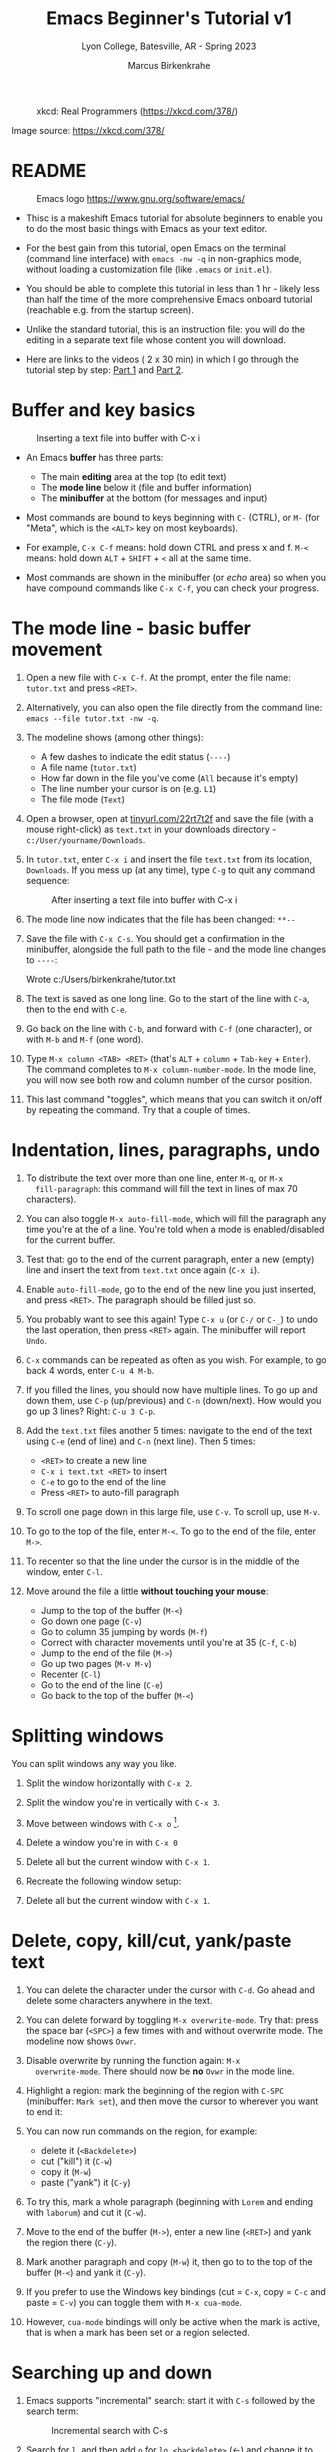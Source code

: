 #+TITLE: Emacs Beginner's Tutorial v1
#+AUTHOR: Marcus Birkenkrahe
#+SUBTITLE: Lyon College, Batesville, AR - Spring 2023
#+STARTUP:overview indent inlineimages
#+attr_latex: :width 400px
#+caption: xkcd: Real Programmers (https://xkcd.com/378/)
[[../img/real_programmers.png]]

Image source: https://xkcd.com/378/

* README
#+attr_latex: :width 400px
#+caption: Emacs logo https://www.gnu.org/software/emacs/
[[../img/0_gnuemacs.png]]

- Thisc is a makeshift Emacs tutorial for absolute beginners to enable
  you to do the most basic things with Emacs as your text editor.

- For the best gain from this tutorial, open Emacs on the terminal
  (command line interface) with ~emacs -nw -q~ in non-graphics mode,
  without loading a customization file (like ~.emacs~ or ~init.el~).

- You should be able to complete this tutorial in less than 1 hr -
  likely less than half the time of the more comprehensive Emacs
  onboard tutorial (reachable e.g. from the startup screen).

- Unlike the standard tutorial, this is an instruction file: you will
  do the editing in a separate text file whose content you will
  download.

- Here are links to the videos ( 2 x 30 min) in which I go through the
  tutorial step by step: [[https://youtu.be/RdRbm1wG1Gc][Part 1]] and [[https://youtu.be/VhsEMIjAaEk][Part 2]].

* Buffer and key basics
   #+attr_latex: :width 400px
   #+caption: Inserting a text file into buffer with C-x i
   [[../img/newfile.png]]

- An Emacs *buffer* has three parts:
  - The main *editing* area at the top (to edit text)
  - The *mode line* below it (file and buffer information)
  - The *minibuffer* at the bottom (for messages and input)

- Most commands are bound to keys beginning with ~C-~ (CTRL), or ~M-~ (for
  "Meta", which is the ~<ALT>~ key on most keyboards).

- For example, ~C-x C-f~ means: hold down CTRL and press x and f. ~M-<~
  means: hold down ~ALT~ + ~SHIFT~ + ~<~ all at the same time.

- Most commands are shown in the minibuffer (or /echo/ area) so when you
  have compound commands like ~C-x C-f~, you can check your progress.

* The mode line - basic buffer movement

1) Open a new file with ~C-x C-f~. At the prompt, enter the file name:
   ~tutor.txt~ and press ~<RET>~.

2) Alternatively, you can also open the file directly from
   the command line: ~emacs --file tutor.txt -nw -q~.

3) The modeline shows (among other things):
   - A few dashes to indicate the edit status (~----~)
   - A file name (~tutor.txt~)
   - How far down in the file you've come (~All~ because it's empty)
   - The line number your cursor is on (e.g. ~L1~)
   - The file mode (~Text~)

4) Open a browser, open at [[https://tinyurl.com/22rt7t2f][tinyurl.com/22rt7t2f]] and save the file
   (with a mouse right-click) as ~text.txt~ in your downloads
   directory - ~c:/User/yourname/Downloads~.

5) In ~tutor.txt~, enter ~C-x i~ and insert the file ~text.txt~ from its
   location, ~Downloads~. If you mess up (at any time), type ~C-g~ to
   quit any command sequence:
   #+attr_latex: :width 400px
   #+caption: After inserting a text file into buffer with C-x i
   [[../img/0_text.png]]

6) The mode line now indicates that the file has been changed: ~**--~

7) Save the file with ~C-x C-s~. You should get a confirmation in the
   minibuffer, alongside the full path to the file - and the mode line
   changes to ~----~:
   #+begin_example sh
     Wrote c:/Users/birkenkrahe/tutor.txt
   #+end_example

8) The text is saved as one long line. Go to the start of the line
   with ~C-a~, then to the end with ~C-e~.

9) Go back on the line with ~C-b~, and forward with ~C-f~ (one character),
   or with ~M-b~ and ~M-f~ (one word).

10) Type ~M-x column <TAB> <RET>~ (that's ~ALT~ + ~column~ + ~Tab-key~ +
    ~Enter~). The command completes to ~M-x column-number-mode~. In the
    mode line, you will now see both row and column number of the
    cursor position.

11) This last command "toggles", which means that you can switch it
    on/off by repeating the command. Try that a couple of times.

* Indentation, lines, paragraphs, undo

1) To distribute the text over more than one line, enter ~M-q~, or ~M-x
   fill-paragraph~: this command will fill the text in lines of max 70
   characters).

2) You can also toggle ~M-x auto-fill-mode~, which will fill the
   paragraph any time you're at the of a line. You're told when a mode
   is enabled/disabled for the current buffer.

3) Test that: go to the end of the current paragraph, enter a new
   (empty) line and insert the text from ~text.txt~ once again (~C-x i~).

4) Enable ~auto-fill-mode~, go to the end of the new line you just
   inserted, and press ~<RET>~. The paragraph should be filled just so.

5) You probably want to see this again! Type ~C-x u~ (or ~C-/~ or ~C-_~) to
   undo the last operation, then press ~<RET>~ again. The minibuffer
   will report ~Undo~.

6) ~C-x~ commands can be repeated as often as you wish. For example, to
   go back 4 words, enter ~C-u 4 M-b~.

7) If you filled the lines, you should now have multiple lines. To go
   up and down them, use ~C-p~ (up/previous) and ~C-n~ (down/next). How
   would you go up 3 lines?  Right: ~C-u 3 C-p~.

8) Add the ~text.txt~ files another 5 times: navigate to the end of
   the text using ~C-e~ (end of line) and ~C-n~ (next line). Then 5 times:
   - ~<RET>~ to create a new line
   - ~C-x i text.txt <RET>~ to insert
   - ~C-e~ to go to the end of the line
   - Press ~<RET>~ to auto-fill paragraph

9) To scroll one page down in this large file, use ~C-v~. To scroll up,
   use ~M-v~.

10) To go to the top of the file, enter ~M-<~. To go to the end of the
    file, enter ~M->~.

11) To recenter so that the line under the cursor is in the middle of
    the window, enter ~C-l~.

12) Move around the file a little *without touching your mouse*:
    - Jump to the top of the buffer (~M-<~)
    - Go down one page (~C-v~)
    - Go to column 35 jumping by words (~M-f~)
    - Correct with character movements until you're at 35 (~C-f~, ~C-b~)
    - Jump to the end of the file (~M->~)
    - Go up two pages (~M-v M-v~)
    - Recenter (~C-l~)
    - Go to the end of the line (~C-e~)
    - Go back to the top of the buffer (~M-<~)

* Splitting windows

You can split windows any way you like.

1) Split the window horizontally with ~C-x 2~.

2) Split the window you're in vertically with ~C-x 3~.

3) Move between windows with ~C-x o~ [fn:1].

4) Delete a window you're in with ~C-x 0~

5) Delete all but the current window with ~C-x 1~.

6) Recreate the following window setup:
   #+attr_latex: :width 400px
   [[../img/0_windows.png]]   

7) Delete all but the current window with ~C-x 1~.
   
* Delete, copy, kill/cut, yank/paste text

1) You can delete the character under the cursor with ~C-d~. Go ahead
   and delete some characters anywhere in the text.

2) You can delete forward by toggling ~M-x overwrite-mode~. Try that:
   press the space bar (~<SPC>~) a few times with and without overwrite
   mode. The modeline now shows ~Ovwr~.

3) Disable overwrite by running the function again: ~M-x
   overwrite-mode~. There should now be *no* ~Ovwr~ in the mode line.

4) Highlight a region: mark the beginning of the region with ~C-SPC~
   (minibuffer: ~Mark set~), and then move the cursor to wherever you
   want to end it:
   #+attr_latex: :width 400px
   #+caption: Highlight region after setting mark with C-SPC
   [[../img/0_region.png]]
5) You can now run commands on the region, for example:
   - delete it (~<Backdelete>~)
   - cut ("kill") it (~C-w~)
   - copy it (~M-w~)
   - paste ("yank") it (~C-y~)

6) To try this, mark a whole paragraph (beginning with ~Lorem~ and
   ending with ~laborum~) and cut it (~C-w~).

7) Move to the end of the buffer (~M->~), enter a new line (~<RET>~) and
   yank the region there (~C-y~).

8) Mark another paragraph and copy (~M-w~) it, then go to to the top of
   the buffer (~M-<~) and yank it (~C-y~).

9) If you prefer to use the Windows key bindings (cut = ~C-x~, copy =
   ~C-c~ and paste = ~C-v~) you can toggle them with ~M-x cua-mode~.

10) However, ~cua-mode~ bindings will only be active when the mark is
    active, that is when a mark has been set or a region selected.

* Searching up and down

1) Emacs supports "incremental" search: start it with ~C-s~ followed by
   the search term:
   #+attr_latex: :width 400px
   #+caption: Incremental search with C-s
   [[../img/0_search.png]]   
   
2) Search for ~l~, and then add ~o~ for ~lo~, ~<backdelete>~ (←) and change it
   to ~lu~, then ~<backdelete>~ again and change it to ~labor~. Repeat ~C-s~
   to move through the found instances.

3) To end the search and get back where you started: ~C-g~ (quit). To
   stay where you found an instance: ~C-f~.

4) Search for ~labor~ again and keep going until the search wraps around
   the end of the buffer and goes back to the top.

5) Search backwards in the same manner with ~C-r~. The minibuffer will
   tell you what kind of search you've got going, e.g. ~Overwrapped
   I-search backward~ when you incrementally searched past the buffer
   with ~C-r~.

6) Stop the search (~C-g~) and start it again: if you do not enter a
   search term but just type ~C-s~ or ~C-r~ again, the last search term
   will appear.

7) Stop the search with ~C-g~.

* Directory and listing buffer

1) Remove all windows but one with ~C-x 1~.

2) List the current directory with ~C-x d~ - this opens a new ~Dired~
   ("Directory editor") buffer, which is very powerful.
   
3) ~Dired~ has a bunch of single letter commands. One is ~s~ to sort the
   files by /name/ or by /time/ (shown in mode line): Go to the top of the
   buffer (~M-<~), then toggle this by pressing ~s~ twice.

4) In the directory list, ~.~ stands for the current directory (the name
   of which appears at the top), and ~..~ stands for the next upper
   level directory.

5) Go to the ~..~ line and press ~<RET>~ - this will get you to the
   directory above your own. Find ~Downloads~, go to that line with the
   cursor and press ~<RET>~ to get back to where you came from.

6) When the cursor is on the line for that file or directory, you can:
   - rename it with ~R~
   - copy it with ~C~ (upper case)
   - compress it (zip it) with ~c~ (lower case)
   - mark it for some other command with ~m~

7) Split the screen horizontally, and in one of the two screens show
   the directory one level up:
   #+attr_latex: :width 400px
   #+caption: C-x 2 splits horizontally to show 2 Dired buffers
   [[../img/dired.png]]   

8) In the ~Downloads~ directory, find ~text.txt~ and copy it to the other
   directory:
   - Go with the cursor to the file ~text.txt~ and type (upper case) ~C~
   - In the minibuffer, delete ~Downloads/~ , then ~<RET>~
   - The copy of the file appears in the other buffer
   
9) Now, you already have several buffers open, including the file
   ~tutor.txt~, a ~Dired~ buffer, and others: display all open buffers in a
   separate window with ~C-x C-b~.
   #+attr_latex: :width 400px
   #+caption: C-x C-b opens the *Buffer List* in a separate buffer
   [[../img/0_bufferlist.png]]   

10) Change to the ~*Buffer List*~ window with ~C-x o~. Move the cursor on
    the line with ~*scratch*~ and press ~<RET>~ to open the ~*scratch*~
    buffer.
 
11) Now enter ~C-x b~ and you see the message ~Switch to buffer (default
    *Buffer List*):~ in the mini-buffer. If you press ~<RET>~, you get back
    to the ~*Buffer List*~.

12) Enter ~C-x b~ again, but this time type ~M-p~ when the cursor is in the
    mini-buffer: the buffer you were in before that (the ~Dired~ buffer)
    is suggested. With ~M-p~ you can get to previous, with ~M-n~ to the
    next default until the list is at an end.

13) Using ~C-x b~, return to the ~tutor.txt~ buffer and delete all other
    windows with ~C-x 1~.

* Open shell, write, export, time stamp file

To close, there are a few special environments worth noting - you'll
be using them plenty later on:

1) ~M-x eshell~ opens a Linux-style shell. In the shell, at the prompt
   ~$~, enter ~pwd~ - the answer should be the location of your ~tutor.txt~
   file. You can also compile files in this shell.

2) Return to ~tutor.txt~. Write the file to an Org-mode file ~tutor.org~
   with ~C-x C-w~: at the prompt in the minibuffer enter this name. The
   mode line will now list ~tutor.org~ and the mode ~(Org)~ instead of
   ~tutor.txt~ and the mode ~(Text)~.
   #+attr_latex: :width 400px
   #+caption: Modeline changes after writing the file as Org-file
   [[../img/0_org.png]]   

3) Go to the top of the file (~M-<~), create an empty line and write
   into it: ~* Headline~ - the space between ~*~ and the text is
   important!
   
4) Org-files can be exported in a variety of file formats: ~HTML~,
   ~LaTeX~, ~ODT~, ~text~ and more. Enter ~C-c C-e~ to open the Org-file
   export dispatcher. When the prompt ~Export command:~ in the
   mini-buffer appears, enter ~h o~ - the text will be opened as an HTML
   file in your default browser:
   #+attr_latex: :width 400px
   #+caption: Top of Org-file dispatched as HTML with C-x C-e h o
   [[../img/0_export.png]]   

5) Go back to ~tutor.org~ in Emacs. Remove all content from the file and
   save the empty file:
   - Mark whole buffer with ~C-x h~
   - Delete with the ~<backdelete>~ key (←)
   - Save file with ~C-x C-s~

6) Insert these lines at the top of the buffer:
   #+begin_example
     #+TITLE: Emacs Tutorial
     #+AUTHOR: YourName [PLEDGED]
     Time-stamp: <>
   #+end_example

7) Recall that *"Pledged"* means that you have actually completed the
   tutorial along the lines of the instructions and in good faith as
   laid out in the [[https://catalog.lyon.edu/the-lyon-college-honor-pledge][Lyon College Honor Pledge]].
    
8) Insert a time stamp with the command ~M-x time-stamp~:
   #+attr_html: :width 400px
   #+caption: Inserting a time stamp in the Org-file with M-x time-stamp
   [[../img/tutorial.png]]

9) Save the file with ~C-x C-s~ and [[https://lyon.instructure.com/courses/1014/assignments/6479][submit it in Canvas]].

* Getting help

1) For the full tutorial experience, open the Emacs tutorial (link on
   start page, or ~C-h t~). In class, we're going to start your home
   assignment with a self-made tutorial.

2) There is also complete self-documentation in hypertext stored inside
   Emacs. To access this system, enter ~C-x i~. Info files expand into
   HTML files and are also [[https://www.gnu.org/software/emacs/manual/html_node/emacs/Help.html][available on the Web]].

3) Note: you can open any Web page in Emacs with ~M-x eww URL~.

4) To get help on a key binding, use ~C-h k~ and type the key.

5) To get help on a function, use ~C-h f~ and enter the function.

6) To get fuzzy help on anything, use ~C-h a~ followed by the term.

7) For psychological help, try ~M-x doctor~.
   
* Looking up online help

1) open the GNU Emacs home page in Emacs: ~M-x eww RET~ and give ~gnu
   emacs~ as the keyword.

2) open the Google search page in EMacs: ~M-x eww RET~ followed by
   ~google.com~.

3) Look up the help for the undo command ~C-/~.

4) Look up the help for the ~undo~ function.

5) Look up the help for ~url~ then open the browser on the URL (with ~C-c
   C-o~): https://tinyurl.com/3j5ddtuk

* More information: video, refcard, FAQs

- [[https://github.com/birkenkrahe/org/blob/master/emacs/emacs_beginner.org][My notes]] for the video (2021) "[[https://youtu.be/48JlgiBpw_I][Absolute Beginner's Guide to Emacs]]"
  
- [[https://github.com/birkenkrahe/org/blob/master/emacs/refcard.pdf][GNU Emacs reference card (PDF)]]

- [[https://github.com/birkenkrahe/org/blob/master/FAQ.org][My FAQ]]: enter ~emacs~ in the search field
  #+attr_latex: :width 400px
  #+caption: Searching for headlines with "Emacs" in the FAQ file
  [[../img/0_github_search.png]]
  
* Glossary / Emacs cheat sheet

Here is the [[https://github.com/birkenkrahe/cc/blob/piHome/pdf/emacs.pdf][PDF version of the cheat sheet]].

|------------+-----------------------------|
| TERM/KEY   | Meaning                     |
|------------+-----------------------------|
| buffer     | holds text                  |
| minibuffer | messages and input          |
| mode line  | buffer information          |
|------------+-----------------------------|
| ~C-x C-f~    | ~find-file~                   |
| ~C-x i~      | ~insert-file~                 |
| ~C-g~        | ~keyboard-quit~               |
| ~C-x C-s~    | ~save-buffer~                 |
|------------+-----------------------------|
| ~C-a~, ~C-e~   | start, end of line          |
| ~C-f~, ~C-b~   | ~forward-char~, ~backward-char~ |
| ~M-f~, ~M-b~   | ~forward-word~, ~backward-word~ |
| ~M-<~, ~M->~   | beginning, end of buffer    |
|------------+-----------------------------|
| ~M-q~        | ~fill-paragraph~              |
| ~C-x u~      | undo last step              |
| ~C-v~, ~M-v~   | scroll up, down             |
| ~M-<~, ~M->~   | top, bottom of buffer       |
|------------+-----------------------------|
| ~C-SPC~      | set mark (for region)       |
| ~C-w~ (~C-x~)  | cut/kill region (CUA)       |
| ~C-y~ (~C-v~)  | paste/yank region (CUA)     |
| ~C-w~ (~C-c~)  | copy region (CUA)           |
|------------+-----------------------------|
| ~C-x 1~      | current window only         |
| ~C-x 2~      | split window horizontally   |
| ~C-x 3~      | split window veritically    |
| ~C-x o~      | go to other window          |
|------------+-----------------------------|
| ~C-x d~      | list directories (~dired~)    |
| ~C-x C-b~    | list buffers                |
| ~C-x b~      | switch to (last) buffer     |
|------------+-----------------------------|
| ~M-x eshell~ | open (Linux-style) shell    |
| ~C-c C-e~    | open Org export dispatch    |
| ~C-c C-v t~  | ~org-babel-tangle~ file[fn:2] |
| ~<F6>~, ~<F7>~ | display, hide inline files  |
|------------+-----------------------------|

* Acknowledgements

I'm indebted to Jacob Strickland and Jacob Wolfrom for testing the
first version, for their careful reading and for many comments that
helped improve this tutorial. Thanks to Natalie Packham for reminding
me of Eliza in Emacs (~M-x doctor~)!

* Footnotes

[fn:1] There are packages that make window movement easier - e.g. I
use the ~ace-window~ package. You can install and update Emacs packages
with the package manager (~M-x package-list-packages~).

[fn:2] This operation refers to extracting source code from a code
block. The header command ~:tangle yes~ has to be set.
